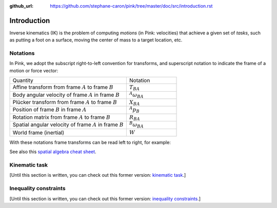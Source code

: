 :github_url: https://github.com/stephane-caron/pink/tree/master/doc/src/introduction.rst

************
Introduction
************

Inverse kinematics (IK) is the problem of computing *motions* (in Pink: velocities) that achieve a given set of *tasks*, such as putting a foot on a surface, moving the center of mass to a target location, etc.

Notations
=========

In Pink, we adopt the subscript right-to-left convention for transforms, and superscript notation to indicate the frame of a motion or force vector:

.. list-table::
    :class: cheatsheet
    :widths: 70 30

    * - Quantity
      - Notation
    * - Affine transform from frame :math:`A` to frame :math:`B`
      - :math:`T_{BA}`
    * - Body angular velocity of frame :math:`A` in frame :math:`B`
      - :math:`{}^A \omega_{BA}`
    * - Plücker transform from frame :math:`A` to frame :math:`B`
      - :math:`X_{BA}`
    * - Position of frame :math:`B` in frame :math:`A`
      - :math:`{}^A p_B`
    * - Rotation matrix from frame :math:`A` to frame :math:`B`
      - :math:`R_{BA}`
    * - Spatial angular velocity of frame :math:`A` in frame :math:`B`
      - :math:`{}^B \omega_{BA}`
    * - World frame (inertial)
      - :math:`W`

With these notations frame transforms can be read left to right, for example:

.. raw:: latex html

    \begin{align}
    X_{CA} & = X_{CB} X_{BA} &
    {}^{B} \omega & = R_{BA} {}^{A} \omega &
    {}^B p_C & = R_{BA} {}^A p_C + {}^B p_A
    \end{align}

See also this `spatial algebra cheat sheet
<https://scaron.info/robot-locomotion/spatial-vector-algebra-cheat-sheet.html>`_.

Kinematic task
==============

[Until this section is written, you can check out this former version: `kinematic task <https://scaron.info/robot-locomotion/inverse-kinematics.html#kinematic-task>`_.]

Inequality constraints
======================

[Until this section is written, you can check out this former version: `inequality constraints <https://scaron.info/robot-locomotion/inverse-kinematics.html#inequality-constraints>`_.]
